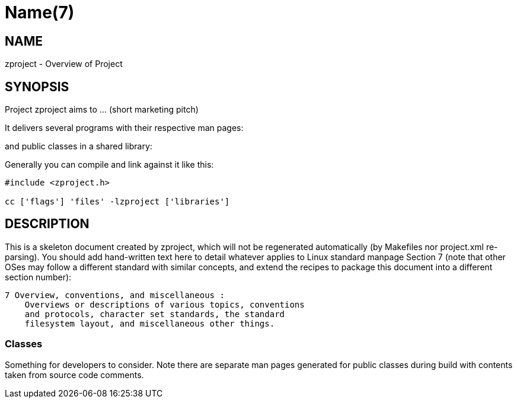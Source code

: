 Name(7)
=======


NAME
----
zproject - Overview of Project


SYNOPSIS
--------

Project zproject aims to ... (short marketing pitch)

It delivers several programs with their respective man pages:

and public classes in a shared library:


Generally you can compile and link against it like this:
----
#include <zproject.h>

cc ['flags'] 'files' -lzproject ['libraries']
----


DESCRIPTION
-----------

This is a skeleton document created by zproject, which will not be
regenerated automatically (by Makefiles nor project.xml re-parsing).
You should add hand-written text here to detail whatever applies to
Linux standard manpage Section 7 (note that other OSes may follow
a different standard with similar concepts, and extend the recipes
to package this document into a different section number):

----
7 Overview, conventions, and miscellaneous :
    Overviews or descriptions of various topics, conventions
    and protocols, character set standards, the standard
    filesystem layout, and miscellaneous other things.
----

Classes
~~~~~~~

Something for developers to consider. Note there are separate man
pages generated for public classes during build with contents taken
from source code comments.

